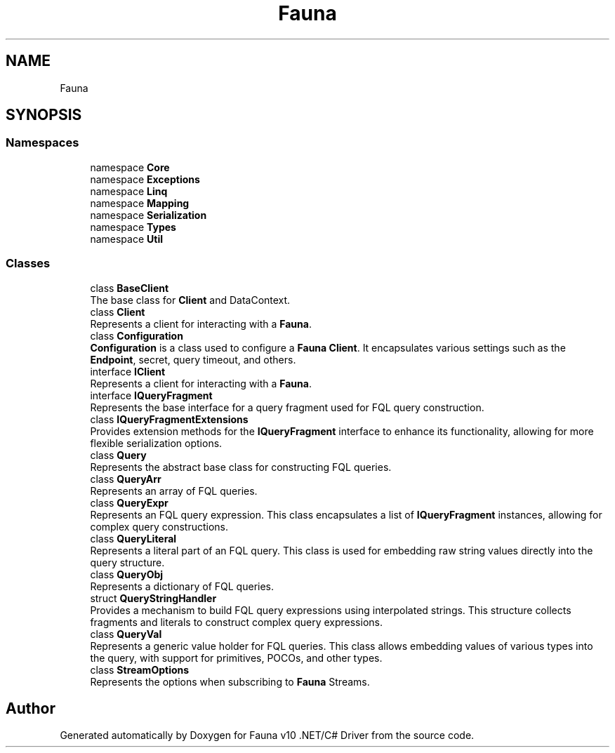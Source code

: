 .TH "Fauna" 3 "Version 0.3.0-beta" "Fauna v10 .NET/C# Driver" \" -*- nroff -*-
.ad l
.nh
.SH NAME
Fauna
.SH SYNOPSIS
.br
.PP
.SS "Namespaces"

.in +1c
.ti -1c
.RI "namespace \fBCore\fP"
.br
.ti -1c
.RI "namespace \fBExceptions\fP"
.br
.ti -1c
.RI "namespace \fBLinq\fP"
.br
.ti -1c
.RI "namespace \fBMapping\fP"
.br
.ti -1c
.RI "namespace \fBSerialization\fP"
.br
.ti -1c
.RI "namespace \fBTypes\fP"
.br
.ti -1c
.RI "namespace \fBUtil\fP"
.br
.in -1c
.SS "Classes"

.in +1c
.ti -1c
.RI "class \fBBaseClient\fP"
.br
.RI "The base class for \fBClient\fP and DataContext\&. "
.ti -1c
.RI "class \fBClient\fP"
.br
.RI "Represents a client for interacting with a \fBFauna\fP\&. "
.ti -1c
.RI "class \fBConfiguration\fP"
.br
.RI "\fBConfiguration\fP is a class used to configure a \fBFauna\fP \fBClient\fP\&. It encapsulates various settings such as the \fBEndpoint\fP, secret, query timeout, and others\&. "
.ti -1c
.RI "interface \fBIClient\fP"
.br
.RI "Represents a client for interacting with a \fBFauna\fP\&. "
.ti -1c
.RI "interface \fBIQueryFragment\fP"
.br
.RI "Represents the base interface for a query fragment used for FQL query construction\&. "
.ti -1c
.RI "class \fBIQueryFragmentExtensions\fP"
.br
.RI "Provides extension methods for the \fBIQueryFragment\fP interface to enhance its functionality, allowing for more flexible serialization options\&. "
.ti -1c
.RI "class \fBQuery\fP"
.br
.RI "Represents the abstract base class for constructing FQL queries\&. "
.ti -1c
.RI "class \fBQueryArr\fP"
.br
.RI "Represents an array of FQL queries\&. "
.ti -1c
.RI "class \fBQueryExpr\fP"
.br
.RI "Represents an FQL query expression\&. This class encapsulates a list of \fBIQueryFragment\fP instances, allowing for complex query constructions\&. "
.ti -1c
.RI "class \fBQueryLiteral\fP"
.br
.RI "Represents a literal part of an FQL query\&. This class is used for embedding raw string values directly into the query structure\&. "
.ti -1c
.RI "class \fBQueryObj\fP"
.br
.RI "Represents a dictionary of FQL queries\&. "
.ti -1c
.RI "struct \fBQueryStringHandler\fP"
.br
.RI "Provides a mechanism to build FQL query expressions using interpolated strings\&. This structure collects fragments and literals to construct complex query expressions\&. "
.ti -1c
.RI "class \fBQueryVal\fP"
.br
.RI "Represents a generic value holder for FQL queries\&. This class allows embedding values of various types into the query, with support for primitives, POCOs, and other types\&. "
.ti -1c
.RI "class \fBStreamOptions\fP"
.br
.RI "Represents the options when subscribing to \fBFauna\fP Streams\&. "
.in -1c
.SH "Author"
.PP 
Generated automatically by Doxygen for Fauna v10 \&.NET/C# Driver from the source code\&.
